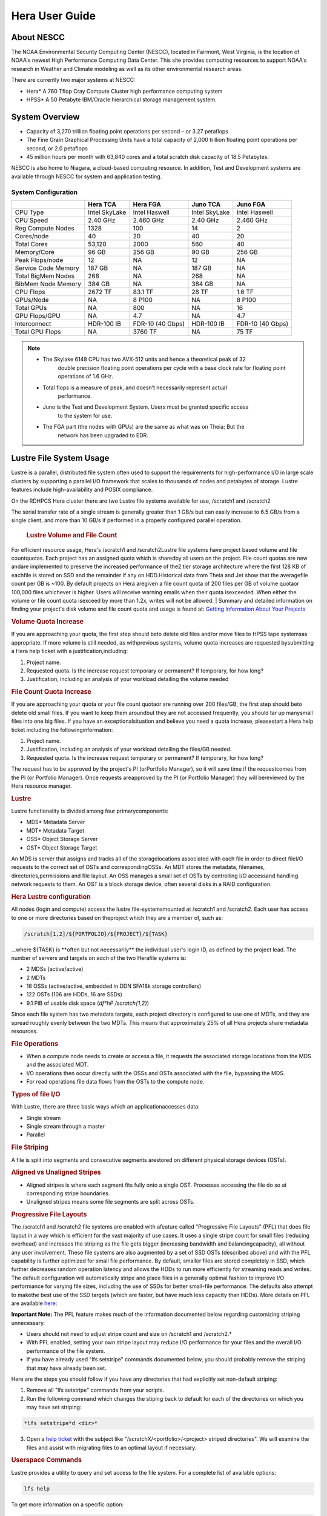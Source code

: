 .. _hera-user-guide:

***************
Hera User Guide
***************

About NESCC
===========

The NOAA Environmental Security Computing Center (NESCC), located in Fairmont,
West Virginia, is the location of NOAA's newest High Performance Computing Data
Center. This site provides computing resources to support NOAA's research in
Weather and Climate modeling as well as its other environmental research areas.

There are currently two major systems at NESCC:

- Hera* A 760 Tflop Cray Compute Cluster high performance computing system
- HPSS* A 50 Petabyte IBM/Oracle hierarchical storage management system.

.. _hera-system-overview:

System Overview
===============

- Capacity of 3,270 trillion floating point operations per second – or 3.27
  petaflops
- The Fine Grain Graphical Processing Units have a total capacity of 2,000
  trillion floating point operations per second, or 2.0 petaflops
- 45 million hours per month with 63,840 cores and a total scratch disk capacity
  of 18.5 Petabytes.

NESCC is also home to Niagara, a cloud-based computing resource. In addition,
Test and Development systems are available through NESCC for system and
application testing.

System Configuration
--------------------

+---------------------+---------------+------------------+---------------+------------------+
|                     | Hera TCA      | Hera FGA         | Juno TCA      | Juno FGA         |
+=====================+===============+==================+===============+==================+
| CPU Type            | Intel SkyLake | Intel Haswell    | Intel SkyLake | Intel Haswell    |
+---------------------+---------------+------------------+---------------+------------------+
| CPU Speed           | 2.40 GHz      | 2.460 GHz        | 2.40 GHz      | 2.460 GHz        |
+---------------------+---------------+------------------+---------------+------------------+
| Reg Compute Nodes   | 1328          | 100              | 14            | 2                |
+---------------------+---------------+------------------+---------------+------------------+
| Cores/node          | 40            | 20               | 40            | 20               |
+---------------------+---------------+------------------+---------------+------------------+
| Total Cores         | 53,120        | 2000             | 560           | 40               |
+---------------------+---------------+------------------+---------------+------------------+
| Memory/Core         | 96 GB         | 256 GB           | 90 GB         | 256 GB           |
+---------------------+---------------+------------------+---------------+------------------+
| Peak Flops/node     | 12            | NA               | 12            | NA               |
+---------------------+---------------+------------------+---------------+------------------+
| Service Code Memory | 187 GB        | NA               | 187 GB        | NA               |
+---------------------+---------------+------------------+---------------+------------------+
| Total BigMem Nodes  | 268           | NA               | 268           | NA               |
+---------------------+---------------+------------------+---------------+------------------+
| BibMem Node Memory  | 384 GB        | NA               | 384 GB        | NA               |
+---------------------+---------------+------------------+---------------+------------------+
| CPU Flops           | 2672 TF       | 83.1 TF          | 28 TF         | 1.6 TF           |
+---------------------+---------------+------------------+---------------+------------------+
| GPUs/Node           | NA            | 8 P100           | NA            | 8 P100           |
+---------------------+---------------+------------------+---------------+------------------+
| Total GPUs          | NA            | 800              | NA            | 16               |
+---------------------+---------------+------------------+---------------+------------------+
| GPU Flops/GPU       | NA            | 4.7              | NA            | 4.7              |
+---------------------+---------------+------------------+---------------+------------------+
| Interconnect        | HDR-100 IB    | FDR-10 (40 Gbps) | HDR-100 IB    | FDR-10 (40 Gbps) |
+---------------------+---------------+------------------+---------------+------------------+
| Total GPU Flops     | NA            | 3760 TF          | NA            | 75 TF            |
+---------------------+---------------+------------------+---------------+------------------+

.. note::

   * The Skylake 6148 CPU has two AVX-512 units and hence a theoretical peak of 32
      double precision floating point operations per cycle with a base clock rate
      for floating point operations of 1.6 GHz.
   * Total flops is a measure of peak, and doesn’t necessarily represent actual
      performance.
   * Juno is the Test and Development System. Users must be granted specific access
      to the system for use.
   * The FGA part (the nodes with GPUs) are the same as what was on Theia; But the
      network has been upgraded to EDR.


Lustre File System Usage
========================


Lustre is a parallel, distributed file system often used to support the requirements for high-performance I/O in large
scale clusters by supporting a parallel I/O framework that scales to thousands of nodes and petabytes of storage. Lustre features include high-availability and POSIX compliance.

On the RDHPCS Hera cluster there are two Lustre file systems available for use, /scratch1 and /scratch2

The serial transfer rate of a single stream is generally greater than 1 GB/s but can easily increase to 6.5 GB/s from a single client, and more than 10 GB/s if performed in a properly configured parallel operation.

  .. rubric:: Lustre Volume and File Count

For efficient resource usage, Hera's /scratch1 and /scratch2Lustre file systems have project based volume and file countquotas. Each project has an assigned quota which is sharedby all users on the project. File count quotas are new andare implemented to preserve the increased performance of the2 tier storage architecture where the first 128 KB of eachfile is stored on SSD and the remainder if any on HDD.Historical data from Theia and Jet show that the averagefile count per GB is ~100. By default projects on Hera aregiven a file count quota of 200 files per GB of volume quotaor 100,000 files whichever is higher.
Users will receive warning emails when their quota isexceeded. When either the volume or file count quota isexceed by more than 1.2x, writes will not be allowed.
|
Summary and detailed information on finding your project's disk volume and file count quota and usage is found at:  `Getting Information About Your  Projects <https://rdhpcs-common-docs.rdhpcs.noaa.gov/wiki/index.php/Getting_Information_About_Your_Projects_-_SLURM>`__

.. rubric:: Volume Quota Increase

If you are approaching your quota, the first step should beto delete old files and/or move files to HPSS tape systemsas appropriate. If more volume is still needed, as withprevious systems, volume quota increases are requested bysubmitting a Hera help ticket with a justification,including:

1. Project name.
2. Requested quota. Is the increase request temporary or permanent? If temporary, for how long?
3. Justification, including an analysis of your workload detailing the volume needed


.. rubric:: File Count Quota Increase

If you are approaching your quota or your file count quotaor are running over 200 files/GB, the first step should beto delete old small files. If you want to keep them aroundbut they are not accessed frequently, you should tar up manysmall files into one big files. If you have an exceptionalsituation and believe you need a quota increase, pleasestart a Hera help ticket including the followinginformation:


1. Project name.
2. Justification, including an analysis of your workload detailing the files/GB needed.
3. Requested quota. Is the increase request temporary or permanent? If temporary, for how long?


The request has to be approved by the project's PI (orPortfolio Manager), so it will save time if the requestcomes from the PI (or Portfolio Manager). Once requests areapproved by the PI (or Portfolio Manager) they will bereviewed by the Hera resource manager.

.. rubric:: Lustre

Lustre functionality is divided among four primarycomponents:

* MDS* Metadata Server
* MDT* Metadata Target
* OSS* Object Storage Server
* OST* Object Storage Target

An MDS is server that assigns and tracks all of the storagelocations associated with each file in order to direct fileI/O requests to the correct set of OSTs and correspondingOSSs.
An MDT stores the metadata, filenames, directories,permissions and file layout.
An OSS manages a small set of OSTs by controlling I/O accessand handling network requests to them.
An OST is a block storage device, often several disks in a RAID configuration.

.. rubric:: Hera Lustre configuration

All nodes (login and compute) access the lustre file-systemsmounted at /scratch1 and /scratch2.
Each user has access to one or more directories based on theproject which they are a member of, such as:

.. code-block:: shell

    /scratch[1,2]/${PORTFOLIO}/${PROJECT}/${TASK}

...where ${TASK} is \**often but not necessarily*\* the individual user's login ID, as defined by the project lead. The number of servers and targets on *each* of the two Herafile systems is:

* 2 MDSs (active/active)
* 2 MDTs
* 16 OSSs (active/active, embedded in DDN SFA18k storage   controllers)
* 122 OSTs (106 are HDDs, 16 are SSDs)
* 9.1 PiB of usable disk space (*df*hP /scratch{1,2}*)

Since each file system has two metadata targets, each project directory is configured to use one of MDTs, and they are spread roughly evenly between the two MDTs. This means that approximately 25% of all Hera projects share metadata resources.

.. rubric:: File Operations

* When a compute node needs to create or access a file, it   requests the associated storage locations from the MDS   and the associated MDT.
* I/O operations then occur directly with the OSSs and OSTs   associated with the file, bypassing the MDS.
* For read operations file data flows from the OSTs to the   compute node.

.. rubric:: Types of file I/O

With Lustre, there are three basic ways which an applicationaccesses data:

* Single stream
* Single stream through a master
* Parallel

.. rubric:: File Striping

A file is split into segments and consecutive segments arestored on different physical storage devices (OSTs).

.. rubric:: Aligned vs Unaligned Stripes

* Aligned stripes is where each segment fits fully onto a   single OST. Processes accessing the file do so at   corresponding stripe boundaries.
* Unaligned stripes means some file segments are split   across OSTs.

.. rubric:: Progressive File Layouts

The /scratch1 and /scratch2 file systems are enabled with afeature called "Progressive File Layouts" (PFL) that does file layout in a way which is efficient for the vast majority of use cases. It uses a single stripe count for small files (reducing overhead) and increases the striping as the file gets bigger (increasing bandwidth and balancingcapacity), all without any user involvement.
These file systems are also augmented by a set of SSD OSTs (described above) and with the PFL capability is further optimized for small file performance. By default, smaller files are stored completely in SSD, which further decreases random operation latency and allows the HDDs to run more efficiently for streaming reads and writes. The default configuration will automatically stripe and place files in a generally optimal fashion to improve I/O performance for varying file sizes, including the use of SSDs for better small-file performance. The defaults also attempt to makethe best use of the SSD targets (which are faster, but have much less capacity than HDDs).
More details on PFL are available `here: <http://doc.lustre.org/lustre_manual.xhtml#pfl>`__

**Important Note:** The PFL feature makes much of the information documented below regarding customizing striping unnecessary.

* Users should not need to adjust stripe count and size on   /scratch1 and /scratch2.*
* With PFL enabled, setting your own stripe layout may   reduce I/O performance for your files and the overall I/O   performance of the file system.
* If you have already used "lfs setstripe" commands   documented below, you should probably remove the striping   that may have already been set.

Here are the steps you should follow if you have any directories that had explicitly set non-default striping:

1. Remove all "lfs setstripe" commands from your scripts.
2. Run the following command which changes the stiping back to default for each of the directories on which you may have set striping:

.. code-block:: shell

   *lfs setstripe*d <dir>*

3. Open a `help ticket <https://rdhpcs-common-docs.rdhpcs.noaa.gov/wikis/rdhpcs-common-docs/doku.php?id=submitting_help_request>`__  with the subject like "/scratchX/<portfolio>/<project>   striped directories". We will examine the files and   assist with migrating files to an optimal layout if necessary.

.. rubric:: Userspace Commands

Lustre provides a utility to query and set access to the file system.
For a complete list of available options:

.. code-block:: shell

  lfs help

To get more information on a specific option:

.. code-block:: shell

  lfs help <option>

.. rubric:: Checking Diskspace

Hera file system allocations are “project” based. Lustre quotas are tracked and limited by “Project ID” (usually the same as group ID and directory name). The Project ID is assigned to top-level project directories and will be inherited for all new subdirs.
Tracking and enforcement includes maximum file count, not just capacity.
To check your usage details...


1. Look up your project ID number (not the name)  id
2. Query your usage and limits using that number, for a given file system.

.. code-block:: shell

   lfs quota*p <project ID number> /scratchX

User and Group usage (capacity and file count) is tracked but not limited. You can also find your usage and your unixgroup's usage:

.. code-block:: shell

    lfs quota*u <User.Name> /scratch1    lfs quota*g <groupname> /scratch1

.. note::
  This is the *group* that owns the data,*regardless of where it is stored in the file system directory hierarchy*.

For example, to get a summary of the disk usage for project "rtnim":

.. code-block:: shell

   $ id   uid=5088(rtfim) gid=10052(rtfim) groups=10052(rtfim)...
   $ lfs quota*p 10052 /scratch1   Disk quotas for prj 10052 (pid 10052):        Filesystem  kbytes   quota   limit   grace   files   quota   limit   grace         /scratch1       4  1048576 1258291      *      1  100000  120000      *
   ("kbytes" = usage, "quota" = soft quota, "limit" = hard quota)

.. rubric:: Finding Files

The *lfs find* command is more *efficient* than the GNUfind, it may be faster too.
For example, finding fortran source files accessed within the last day:

.. code-block:: shell

    lfs find . -atime -1 -name '*.f90'

.. rubric:: Striping Information

You can view the file striping (layout on disk) of a file with:

.. code-block:: shell

    lfs getstripe <filename>

The Hera default configuration uses “Progressive FileLayout” or PFL.

  * The first part of each file is stored on SSD
  * Up to 256 KB, single stripe (This is similar to how Panasas /scratch3,4 operated)
  * As the file grows bigger, it overflows to disks and it   stripes it across more disks and more disks
  * Up to 32 MB* on HDD, single stripe
  * Up to 1 GB* on HDD, 4-way stripe
  * Up to 32 GB* on HDD, 8-way stripe
  * > 32 GB* on HDD, 32-way stripe, larger object size

So small files reside on SSDs, big files get striped“progressively” wider!
The "getstripe" command above shows the full layout.Typically not all components are instantiated. Only theextents which have "l_ost_idx" (object storage target index)and "l_fid" (file identifier) listed actually have createdobjects on the OSTs.
*Do not attempt to set striping!! If you think the default is not working for you, please let us know by submitting a help ticket.*

.. rubric:: Other lfs Commands

.. code-block:: shell

  * lfs cp –

to copy files.

.. code-block:: shell

  * lfs ls –

to list directories and files.

These commands are often quicker as they reduce the numberof stat and remote procedure calls needed.

.. rubric:: Read Only Access

* If a file is only going to be read, open it as O_RDONLY.
* If you don’t care about the access time, open it as   O_RDONLY|O_NOATIME.
* If you need access time information and you are doing   parallel IO, let the master open it as O_RDONLY and all   other ranks as O_RDONLY|O_NOATIME.

.. rubric:: Avoid Wild Cards

tar and rm are *inefficient* when operating on a large setof files on lustre.
The reason lies in the time it takes to expand the wildcard. "*rm*rf \**" on millions of files could take days,and impact all other users. (And you shouldn't do just "\*"anyway, it is dangerous.
Instead, DO generate a list of files to be removed ortar-ed, and to act them one at a time, or in small sets.

.. code-block:: shell

   lfs find /path/to/old/dir/*t f*print0 | xargs*0*P 8 rm*f

.. rubric:: Broadcast Stat Between MPI or OpenMP Tasks

If many processes need the information from stat(), do it**once**, as follows:

* Have the master process perform the stat() call.
* Then broadcast it to all processes.

.. rubric:: Tuning Stripe Count (not typically needed)

.. note::

   **IMPORTANT:** *The following steps are not typically needed on the Hera Lustre file systems. See the "ProgressiveFile Layouts" description above. Please open a support ticket prior to changing stripe parameters on your /scratch1or /scratch2 files.*

.. rubric:: General Guidelines

It is *beneficial* to stripe a file when...

* Your program reads a single large input file and performs the input operation from many nodes at the same time.
* Your program reads or writes different parts of the same file at the same time.

   * You should stripe these files to prevent all the nodes from reading from the same OST at the same time. This will avoid creating a bottleneck in which your processes try to read from a single set of disks.
   * Your program waits while a large output file is written.

* You should stripe this large file so that it can perform the operation in parallel. The write will complete sooner and the amount of time the processors are idle will be reduced.
* You have a large file that will not be accessed very frequently. You should stripe this file widely (with a larger stripe count), to balance the capacity across more OSTs. * This (in current Lustre version) requires rewriting the file.

It is not always necessary to stripe files...

* If your program periodically writes several small files from each processor, you don't need to stripe the files   because they will be randomly distributed across the   OSTs.

.. rubric:: Striping Best Practices

* Newly created files and directories inherit the stripe settings of their parent directories.
* You can take advantage of this feature by organizing your large and small files into separate directories, then setting a stripe count on the large-file directory so that all new files created in the directory will be automatically striped.
* For example, to create a directory called "dir1" with a stripe size of 1 MB and a stripe count of 8, run:

.. code-block:: shell

    mkdir dir1    lfs setstripe*c 8 dir1

You can "pre-create" a file as a zero-length striped file byrunning lfs setstripe as part of your job script or as partof the I/O routine in your program. You can then write tothat file later. For example, to pre-create the file"bigdir.tar" with a stripe count of 20, and then add datafrom the large directory "bigdir," run:

.. code-block:: shell

    lfs setstripe*c 20 bigdir.tar    tar cf bigdir.tar bigdir

Globally efficient I/O, from a system viewpoint, on a lustrefile system is similar to computational load balancing in aleader-worker programming model, from a user applicationviewpoint. The lustre file system can be called upon toservice many requests across a striped file systemasynchronously and this works best if best practices, asoutlined above, are followed. A very large file that is onlystriped across one or two OSTs can degrade the performanceof the entire Lustre system by filling up OSTsunnecessarily.
By striping a large file over many OSTs, you increasebandwidth for accessing the file and can benefit from havingmany processes operating on a single file concurrently. Ifall large files accessed by all users are striped then I/Operformance levels can be enhanced for all users.
Small files should never be striped with large stripe countsif they are striped at all. A good practice is to make suresmall files are written to a directory with a stripe countof 1... effectively no striping.

.. rubric:: Increase Stripe Count for Large Files

* Set the stripe count of the directory to a large value.
* This spreads the reads/writes across more OSTs, therefore   \**balancing*\* the load and data.

.. code-block:: shell

    lfs setstripe*c 30 /scratch1/your_project_dir/path/large_files/

.. rubric:: Use a Small Stripe Count for Small Files

* Place \**small files*\* on a single OST.
* This causes the small files not to be spread   out/\**fragmented*\* across OSTs.

.. code-block:: shell

    lfs setstripe*c 1 /scratch1/your_project_dir/path/small_files/

.. rubric:: Parallel IO Stripe Count

* Single shared files should have a stripe count \**equal   to*\* (or a factor of) the number of processes which   access the file.
* If the number of processes in your application is greater   than 106 (the number of HDD OSTs), use '-c*1' to use all   of the OSTs
* The stripe size should be set to allow as much stripe   alignment as possible.
* Try to keep each process accessing as few OSTs as  possible.

.. code-block:: shell

    lfs setstripe*s 32m*c 24 /scratch1/your_project_dir/path/parallel/

You can specify the stripe count and size programmatically,by creating an MPI info object.

.. rubric:: Single Stream IO

* Set the stripe count to 1 on a directory.
* Write all files in this directory.
* Compute
* Otherwise set the stripe count to 1 for the file.

.. code-block:: shell

    lfs setstripe*s 1m*c 1 /scratch1/your_project_dir/path/serial/


Applications and Libraries
==========================

A number of applications are available on Hera. They should
be run on a compute node. They are serial tasks, not
parallel, and thus, a single core may be sufficient. If your
memory demands are large, it may be appropriate to use an
entire node even though you are using only a single core.

.. note::

   The qsub command refers to “account”. Think of this as your group or project of which you might have several. Your “group” name is what you should provide as your “account”.

.. rubric:: Using Anaconda Python on Hera

Please see
`Anaconda/Miniconda <https://rdhpcs-common-docs.rdhpcs.noaa.gov/wikis/rdhpcs-common-docs/doku.php?id=anaconda>`__
for installation instructions.

These installers have been modified in three ways:

* To add a .condarc file that points your conda to anaconda.rdhpcs.noaa.gov.
* To add a sitecustomize.py script that logs your scripts' import dependencies so we can target resources toward building optimized versions of the most used packages
*  To change conda to propagate the sitecustomize.py file into conda environments you create

To stop logging your dependencies, delete the

.. code-block:: shell

  $conda_root/lib/pythonX.Y/site-packages/sitecustomize.py


  script.

.. warning::

   RDHPCS support staff does not have the available resources to support or maintain these packages. You will be responsible for the installation and troubleshooting of the packages you choose to install. Due to architectural and software differences some of the functionality in these packages may not work.

.. rubric:: MATLAB

Information is available `here: <https://rdhpcs-common-docs.rdhpcs.noaa.gov/wiki/index.php/Applications#MATLAB>`__

.. rubric:: Using IDL on Hera

The IDL task can require considerable resources. It
should not be run on a frontend node. It is recommended that
you run IDL on a compute node either in a job or via
interactive job. Take a whole node and there is no need to
use the "--mem=<memory>" parameter. If you request a single
task you would get a shared node and in those instances you
should consider using "--mem=<memory>" option (since IDL is
memory intensive).

To run IDL on an “interactive queue”:

.. code-block:: shell

    salloc*-x11=first*-ntasks=40*t 60*A <account>
    cd <your working directory>
    module load idl
    idl      (or idled)

IDL can be run from a normal batch job as well.

.. rubric:: Multi-Threading in IDL

IDL is a multi-threaded program. By default, the number of
threads is set to the number of CPUs present in the
underlying hardware. The default number of threads for Hera
compute node is 48 (the number of virtual CPUs). It should
not be run as a serial job with the default thread number as
the threaded program will affect other jobs on the same
node.

The number of threads needs to be set as 1 if a job is going
to be submitted as a serial job, which can be achieved by
setting the environment variable IDL_CPU_TPOOL_NTHREADS to
1, or setting it with the CPU procedure in IDL: CPU,
TPOOL_NTHREADS = 1 . If a job requires larger than 10
GBmemory, it is recommended to run the job on either the
bigmem node or a whole node.

.. rubric:: Using ImageMagick on Hera

The ImageMagick module can be loaded on Hera with the
following command:

.. code-block:: shell

  module load imagemagick
  display <parameters>

The modules set an environment variable and paths in your
environment to access the files.

.. code-block:: shell

   $MAGICK_HOME is set to the base directory
   $MAGICK_HOME/bin is added to your search path
   $MAGICK_HOME/man is added to your MANPATH
   $MAGICK_HOME/lib is added to your LD_LIBRARY_PATH

ImageMagick (and the utilities that are part of this package
including “convert”) should be run on a compute node for
gang processing of many files, either via a normal batch job
or via an interactive job.

.. rubric:: Using R on Hera

R is a software environment for statistical computing and
graphics. It is available on Hera as a module within the
Intel module families. The R module can be loaded on Hera
with the following commands:

.. code-block:: shell

   module load intel
   module load R

R has many contributed packages that can be added to
standard R.
`CRAN <https://cran.r-project.org/web/packages/>`__  the
global repository of open-source packages that extend the
capabiltiies of R, has a complete list of R packages as well
as the packages for download.

Due to the access restrictions from Hera to the CRAN
repository, you may need to download an R package first to
your local workstation and then copy it to your space on
Hera to install the package as detailed below.

To install a package from the command line:

.. code-block:: shell

  R CMD INSTALL <path_to_file>

To install a package from within R

.. code-block:: shell

  > install.packages("path_to_file", repos = NULL, type="source")

where *path_to_file* would represent the full path and file
name.

When you try to install a package for the first time, you
may get a message similar to:

Warning in install.packages("chron") :

.. code-block:: shell

  'lib = "/apps/R/3.2.0-intel-mkl/lib64/R/library"' is not writable
  Would you like to use a personal library instead?  (y/n)

Reply with *y* and it will prompt you for a location.

.. rubric:: Libraries

A number of libraries are available on Hera. The following
command can be used to list all the available libraries and
utilities:

.. code-block:: shell

   module spider


Using Modules
=============

Hera uses the LMOD hierarchical modules system, which is
slightly different from the traditional "Modules" but is
compatible with it.

LMOD is a Lua based module system that makes it easy to
place modules in a hierarchical arrangement. So you may not
see all the available modules when you type the "module
avail" command.

For example, when you load the Intel module, only libraries compiled with the Intel compiler will be listed when you
list with the "module avail" command.

Currently the following hierarchies are defined:

.. code-block:: shell

    compiler   * Currently: intel, pgi
    mpi        * Currently: impi, mvapich2


Use the "module spider" command to find all possible modules.

For example, assuming you have not loaded any of the compiler or mpi modules, if you're interested in finding out which versions of HDF5 are available, if you type the command "module avail hdf5" you will not see any of the modules listed:

.. code-block:: shell

    tfe10.% module av hdf5

Use "module spider" to find all possible modules.
Use "module keyword key1 key2 ..." to search for all possible modules matching any of the "keys".

.. code-block:: shell

    tfe10.%

This is because you have not loaded any of the compiler modules, and HDF5 modules installed on the system require one of the compiler modules. But if you're still interested in finding out which versions are available, and when you want to find more details about which compilers will have to be loaded in order to use that module, you have to use the "module spider" command as shown below:

.. code:: shell

   $ module spider hdf5

   *-----------------------------------------------------------------------------------------------------------
      hdf5:
   *-----------------------------------------------------------------------------------------------------------
         Versions:
            hdf5/1.8.14

         Other possible modules matches:
            hdf5parallel, netcdf-hdf5parallel

   *-----------------------------------------------------------------------------------------------------------
      To find other possible module matches do:
          module*r spider '.*hdf5.*'

   *-----------------------------------------------------------------------------------------------------------
      To find detailed information about hdf5 please enter the full name.
      For example:

         $ module spider hdf5/1.8.14
   *-----------------------------------------------------------------------------------------------------------

   $ module spider hdf5/1.8.14

   *-----------------------------------------------------------------------------------------------------------
      hdf5: hdf5/1.8.14
   *-----------------------------------------------------------------------------------------------------------

         Other possible modules matches:
            hdf5parallel, netcdf-hdf5parallel

        This module can only be loaded through the following modules:

          intel/13.1.3
          intel/14.0.2
          intel/15.0.0
          intel/15.1.133
          pgi/12.5
          pgi/14.10
          pgi/15.1

   *-----------------------------------------------------------------------------------------------------------
      To find other possible module matches do:
          module*r spider '.*hdf5/1.8.14.*'

The current configuration has no default modules loaded. Run:

 .. code:: shell

   $ module avail

to see the list of modules available for you load now.
At a minimum you will want to do:

.. code-block:: shell

   $ module load intel impi
   $ module list

   Currently Loaded Modules:
      1) intel/18.0.5.274   2) impi/2018.0.4

.. rubric:: Modules on Hera

The way to find the latest modules on Hera is to run
**module avail** to see the list of available modules for
the compiler and the MPI modules currently loaded:

.. code-block:: shell

   $ module avail

   *-------------------------------- /apps/lmod/lmod/modulefiles/Core*--------------------------------
       lmod/7.7.18    settarg/7.7.18

   *----------------------------------- /apps/modules/modulefiles*------------------------------------
       advisor/2019         g2clib/1.4.0     intel/19.0.4.243   rocoto/1.3.1
       antlr/2.7.7          gempak/7.4.2     intelpython/3.6.8  szip/2.1
       antlr/4.2     (D)    grads/2.0.2      matlab/R2017b      udunits/2.1.24
       cairo/1.14.2         hpss/hpss        nag-fortran/6.2    vtune/2019
       cnvgrib/1.4.0        idl/8.7          nccmp/1.8.2        wgrib/1.8.1.0b
       contrib   imagemagick/7.0.8-53        ncview/2.1.3       xxdiff/3.2.Z1
       ferret/6.93          inspector/2019   performance-reports/19.1.1
       forge/19.1intel/18.0.5.274     (D)    pgi/19.4

      Where:
       D:  Default Module

   Use "module spider" to find all possible modules.
   Use "module keyword key1 key2 ..." to search for all possible modules matching any of the "keys".

Please note that, because LMOD is a hierarchical module system, you only see the list of modules that you can load at this point in time (based on what other modules you may have loaded). To see the complete list of modules available on the system, use the "module spider" command:

.. code-block:: shell

   $ module spider

   *-----------------------------------------------------------------------------------------------
    The following is a list of the modules currently available:
   *-----------------------------------------------------------------------------------------------
      advisor: advisor/2019

      anaconda: anaconda/anaconda2, anaconda/anaconda2-4.4.0, anaconda/anaconda3-4.4.0, ...

      antlr: antlr/2.7.7, antlr/4.2

      bitrep: bitrep/1.0
   …

In this example, each module name represents a different package. In cases where there are multiple versions of a package, one will be set as a default. For example, for the intel compiler there are multiple choices:

.. code-block:: shell

   h3a03.hera% module avail intel

   *----------------------------------- /apps/modules/modulefiles*------------------------------------
       intel/18.0.5.274 (D)    intel/19.0.4.243    intelpython/3.6.8

      Where:
       D:  Default Module

   Use "module spider" to find all possible modules.
   Use "module keyword key1 key2 ..." to search for all possible modules matching any of the "keys".

So if you run:

.. code-block:: shell

   $ module load intel

the default version will be loaded, in this case intel/18.0.5.274.

If you want to load a specific version, you can. We highly recommend you use the system defaults unless something is not working or you need a different feature. To load a specific version, specify the version number.

.. code-block:: shell

   $ module purge
   $ module load intel/19.0.4.243
   $ module list

   Currently Loaded Modules:
      1) intel/19.0.4.243

In some cases other required modules may be loaded for you. The Intel module manages all the sub modules, you do not have to worry about it.

.. note::

   -  When unloading modules, only unload those that you have loaded. The others are done automatically from master modules.
   -  Modules is a work in progress, and we will be improving their uses and making which modules you load more clear.

.. rubric:: Loading Modules in batch jobs

Any modules that you loaded when building your codes needs to be loaded when your job runs as well. This means that you must put the same module commands in your batch scripts that you ran before building your code.

 .. rubric:: Modules with sh, bash, and ksh scripts

Due to the way the POSIX standard is defined for bash, sh, and ksh you **MUST** add the*l option (that is a lowercase L) to the shebang (e.g. #!/bin/sh) line at the top of your script for all sh, bash, or ksh batch scripts. For example:

.. code-block:: shell

   #!/bin/ksh*l

   module load intel
   module load impi

   srun*n 12 ​./xhpl

Failure to use*l will cause the module commands to fail and your job will not run properly and may crash in hard to diagnose ways.

 .. rubric::Additional Documentation on Lua modules

Click  `here <http://lmod.readthedocs.org/en/latest/>`__ for more detailed information on Lua module utility.

Using MPI
=========

.. rubric:: Loading the MPI module

There are two MPI implementations available on Hera: Intel MPI and MVAPICH2. We recommend one of the following two combinations:

-  IntelMPI with the Intel compiler
-  MVAPICH2 with the PGI compiler.

At least one of the MPI modules must be loaded before compiling and running MPI applications. These modules must be loaded before compiliing applications as well in your batch jobs before executing a parallel job.

.. rubric:: Working with Intel Compilers and IntelMPI

At least one of the MPI modules must be loaded before **compiling** and **running** MPI applications. This is done as follows:

.. code-block:: shell

    module load intel impi

.. rubric:: Compiling and Linking MPI applications with IntelMPI

For the primary MPI library, IntelMPI, the easiest way to compile applications is to use the appropriate wrappers: mpiifort, mpiicc, and mpiicpc.

.. code-block:: shell

    mpiifort*o hellof hellof.f90    mpiicc*o helloc helloc.c    mpiicpc*o hellocpp hellocpp.cpp

**Please note the extra "i" in "mpiifort" etc**


.. rubric:: Launching MPI applications with IntelMPI

For instructions on how to run MPI applications please see: `Running and Monitoring Jobs <https://rdhpcs-common-docs.rdhpcs.noaa.gov/wiki/index.php/Running_and_Monitoring_Jobs_on_Jet_and_Theia_-_SLURM>`__

.. rubric:: Launching an MPMD application with intel-mpi-library-documentation

For instructions on how to run MPMD applications please see: `Running and Monitoring Jobs <https://rdhpcs-common-docs.rdhpcs.noaa.gov/wiki/index.php/Running_and_Monitoring_Jobs_on_Jet_and_Theia_-_SLURM>`__

.. rubric:: Launching OpenMP/MPI hybrid jobs with IntelMPI

For instructions on how to request nodes in a way to support OpenMP/MPI hybrid applications see: `Running and Monitoring Jobs <https://rdhpcs-common-docs.rdhpcs.noaa.gov/wiki/index.php/Running_and_Monitoring_Jobs_on_Jet_and_Theia_-_SLURM>`__

.. rubric:: Note about MPI-IO and Intel MPI

Intel MPI doesn't detect the underlying filesystem by default when using MPI-IO. You have to pass the following variables on to your application:

.. code-block:: shell

   export I_MPI_EXTRA_FILESYSTEM=on
   export I_MPI_EXTRA_FILESYSTEM_LIST=lustre

.. rubric:: Using PGI and mvapich2

At least one of the MPI modules must be loaded before \*compiling\* and \*running\* MPI applications. This is done with as follows:

.. code-block:: shell

   module load pgi mvapich2

.. rubric:: Compiling and Linking MPI applications with PGI and MVAPICH2

When compiling with the PGI compilers, please use the wrappers: mpif90, mpif77, mpicc, and mpicpp.

For compiling add

.. code-block:: shell

   mpif90*o hellof hellof.f90    mpicc*o helloc helloc.c    mpicpp*o hellocpp hellocpp.cpp

.. rubric:: Launching MPI applications with MVAPICH2

To launch MPI applications when using PGI and MVAPICH2, please use the srun command.

.. code-block:: shell

   module load pgi mvapich2    srun*n $NP ./application.exe

.. rubric:: Launching OpenMP/MPI hybrid jobs with MVAPICH2 (TBD)

For instructions on how to request nodes in a way to support OpenMP/MPI hybrid applications see: `Running and Monitoring Jobs <https://rdhpcs-common-docs.rdhpcs.noaa.gov/wiki/index.php/Running_and_Monitoring_Jobs_on_Jet_and_Theia_-_SLURM>`__

.. rubric:: Tuning MPI (TBD)

Several options can be used to improve the performance of MPI jobs.

.. rubric:: Profiling my MPI application with Intel MPI

Add the following variables to get profiling information from your runs:

.. code-block:: shell

   export I_MPI_STATS= # Can choose a value upto 10
   export I_MPI_STATS_SCOPE=col  # Statistics for collectives only

The Intel runtime library has the ability to bind OpenMP threads to physical
processing units. The interface is controlled using the KMP_AFFINITY environment
variable. Thread affinity can have a dramatic effect on the application speed.
It is recommended to set KMP_AFFINITY to scatter to achieve optimal performance
for most OpenMP applications. More information is `available <https://software.intel.com/en-us/node/522691>`__

.. rubric:: Additional documentation on Intel MPI

Intel MPI is being tested. Some information will be added here as testing continues.
The following is a link to the documentation for `Intel MPI 5: <https://software.intel.com/en-us/articles/intel-mpi-library-documentation>`__
In addition, the following PSM documentation is very helpful for troubleshooting and turning purposes. This is because Intel MPI is based on the `PSM layer
<https://www.intel.com/content/dam/support/us/en/documents/network-and-i-o/fabric-products/OFED_Host_Software_UserGuide_G91902_06.pdf>`__

Extensive documentation exists on the `Intel website. <https://software.intel.com/en-us/intel-software-technical-documentation>`__
The link above leads to the documentation library. There are options to control which documents are listed.
Also see `Intel documentation on Cluster-Specific Tuning <https://software.intel.com/en-us/node/535603>`__.

.. rubric:: Intel Trace Analyzer

Intel Trace Analyzer (formerly known as Vampir Trace) can be used for analyzing and troubleshooting MPI programs. The documentation for that can be found `here: <https://software.intel.com/sites/default/files/intel-trace-collector-2018-user-and-reference-guide.pdf>`__
Even though we have modules created for "itac" for this utility, it may better to follow the instructions from the link above as the instructions for more recent versions may be different than when we created the module.

.. rubric:: Additional documentation on using MVAPICH2:

`See the MVAPICH User Guide <https://mvapich.cse.ohio-state.edu/userguide/>`__


Debugging Codes
===============

.. rubric:: Program Troubleshooting Tips

The following link from Intel offers general advice for
`troubleshooting applications <https://software.intel.com/en-us/articles/determining-root-cause-of-sigsegv-or-sigbus-errors>`__

If this isn't enough to determine the cause of the error you may have to use one of the debuggers
(documented below) for further troubleshooting.

.. rubric:: Debugging Intel MPI Applications

When troubleshooting MPI applications using Intel MPI, it may be helpful if the debug versions of
the Intel MPI library are used. To do this,  use one of the following:

.. code-block:: shell

   mpiifort*O0*g*traceback*check all*fpe0        *link_mpi=dbg ...         (if you are running non-multithreaded application)
   mpiifort*O0*g*traceback*check all*fpe0*openmp*link_mpi=dbg_mt ...      (if you are running multi-threaded application)

Using the "-link_mpi=dbg" makes the wrappers use the debug versions of the MPI library, which may be helpful in getting additional traceback information.

In addition to compiling with the options mentioned above, you may be able to get some additional trace back information and core files if you change the core file size to be unlimited (the default value for core file is zero;
hence call filed generation is disabled). In order to enable it you need to have the following in your shell
initialization files in your home directory (the file name and the syntax depends on your login shell):

.. code-block:: shell

   # For users with bash as their login shell, please add this in your "$HOME/.bashrc" file:
   ulimit*c unlimited

   # For users with csh/tcsh as their login shell, please add this in your "$HOME/.cshrc" file
   limit coredumpsize unlimited

.. rubric:: Application Debuggers

A GUI based debugger named DDT by ARM (Allinea) is available on Hera. Detailed documentation and video tutorials are available
`here <https://developer.arm.com/tools-and-software/server-and-hpc/arm-architecture-tools/training/arm-hpc-tools-webinars>`__
and `here. <https://developer.arm.com/tools-and-software/server-and-hpc/arm-architecture-tools/documentation>`__

.. rubric:: Invoking DDT on Hera with Intel IMPI

Please note: Since DDT is GUI debugger, interactions over a wide area
network can be extremely slow. You may want to consider
using a "Remote Desktop" which in our environment is X2GO as
`documented  <https://heradocs.rdhpcs.noaa.gov/wiki/index.php/Setting_up_and_using_x2go.>`__

.. rubric:: Getting access to the compute resources for interactive use

For debugging you will need interactive access to the desired set of compute nodes using salloc with
the desired set of resources:

.. code-block:: shell

   $ salloc*-x11=first*N 2*-ntasks=4*A nesccmgmt*t 300*q batch

At this point you are on a compute node.

.. rubric:: Load the desired  modules

.. code-block:: shell

  % module load intel impi forge
  %

The following is a temporary workaround that is currently
needed until it is fixed by the vendor. The example below uses csh; use the
appropriate syntax for your shell.

.. code-block:: shell

   % setenv ALLINEA_DEBUG_SRUN_ARGS "%jobid%*-gres=none*-mem-per-cpu=0*I*W0*-cpu-bind=none"
   %

.. rubric:: Launch the application with the debugger
.. code-block:: shell

   % ddt srun*n 4 ./hello_mpi_c-intel-impi-debug

This will open GUI in which you can do your debugging.
Please note that by default it seems to save your current
state (breakpoints etc are saved for your next debugging
session).

.. rubric:: Using DDT

Some things should be intuitive, but we
recommend you look through the vendor documentation links
shown above if you have questions.

Profiling Codes
===============

.. rubric:: Allinea Forge

Allinea Forge allows easy profiling of applications.
Very brief instructions are included below and will be updated after the training by ARM.

-  Compile with*g
-  **Do not** move your source files; the path is hardwired
   and will not found if relocated
-  Load the forge module with "module load forge"
-  Run by prefixing with "map*-profile" before the launch
   command

.. code-block:: shell

   #SBATCH …
   #SBATCH …

   module load intel impi forge

   map*-profile mpirun*np 8 ./myexe

Then, submit the job as you normally do.
Once the job has completed, you should file "\*.map" files
in your directory.

You have to view those files using the allinea "map"
utility:

.. code-block:: shell

   module load forge         # If not already loaded
   map mg-intel-impi.D_128p_4n_1t_2019-09-13_18-07.map

The above command will bring up a graphical viewer to view
your profile

Perf-report is another tool that provides the profiling
capability.

.. code-block:: shell

   perf-report srun ./a.out

.. rubric:: TAU

The "TAU Performance System® is a portable profiling and
tracing toolkit for performance analysis of parallel
programs written in Fortran, C, C++, Java, Python." Supports
application use of MPI and/or OpenMP. Also supports GPU.
Portions of the TAU toolkit are used to instrument code at
compile time. Environment variables control a number of
things at runtime. A number of controls exist, permitting
users to:

-  specify which routines to instrument or to exclude
-  specify loop level instrumentation
-  instrument MPI and/or OpenMP usage
-  throttle controls to limit overhead impact of small, high
   frequency called routines
-  generate event traces
-  perform memory usage monitoring

The toolkit includes the Paraprof visualizer (a Java app)
permitting use on most desk and laptop systems (Linux,
MacOS, Windows) for viewing instumentation data. The 3D
display can be very useful. Paraprof supports the creation
of user defined metrics based on the metrics directly
collected (ex: FLOPS/CYCLE).

The event traces can be displayed with the Vampir, Paraver,
or JumpShot tools.

.. rubric:: Quick-start Guide for TAU

The Quick-start Guide for TAU only addresses basic usage. Please
keep in mind that this is an evolving document!

Find the Quick Start `here <https://heradocs.rdhpcs.noaa.gov/wiki/index.php?title=Quick-start_guide>`__


.. rubric:: Tutorial slides for TAU

A set of slides presenting a recipe approach to beginning
with Tau is available `here <https://drive.google.com/a/noaa.gov/file/d/0B6Oipp_vs9tlMzcybEhXeUs2UjQ/view?usp=sharing>`__

.. rubric:: MPI and OpenMP support

TAU build supports profiling of both MPI and OpenMP applications.

The Quick-start Guide mentions using Makefile.tau-icpc-papi-mpi-pdt. This supports profiling of
MPI applications. You must use Makefile.tau-icpc-papi-mpi-pdt-openmp-opari for OpenMP
profiling. Makefile.tau-icpc-papi-mpi-pdt-openmp-opari can be used for either MPI or OpenMP or both.

.. rubric:: References

Documentation for `ARM <https://developer.arm.com/tools-and-software/server-and-hpc/debug-and-profile/arm-forge>`__

`Homepage for TAU (Tuning and Analysis Utilities) <http://www.cs.uoregon.edu/Research/tau/home.php TAU Video>`__

`Tutorials and other documentation <http://www.cs.uoregon.edu/Research/tau/docs.php>`__
`Reference Guide  tau-referenceguide.pdf <https://drive.google.com/a/noaa.gov/file/d/0B6Oipp_vs9tlakhOd1lWVEREVmM/view?usp=sharing>`__

`Users' Guide tau-usersguide.pdf <https://drive.google.com/a/noaa.gov/file/d/0B6Oipp_vs9tlUWFLSFZBdlFuMDQ/view?usp=sharing>`__


Managing Contrib Projects
=========================q

.. rubric:: Overview of Contrib Package

The system staff do not have the resources to maintain every
piece of software requested. There are also cases where
developers of the software are the system users, and putting
a layer in between them and the rest of the system users is
inefficient. To support these needs, we have developed a
/contrib package process. A /contrib package is one that is
maintained by a user on the system. The system staff are not
responsible for the use or maintenance of these packages.

.. rubric:: Responsibilities of a Contrib Package Maintainer

Maintainers are expected to:

-  Follow the naming conventions and guidelines outlined in
   this document
-  Apply security updates as quickly as possible after they
   become availble
-  Update software for bug fixes and functionality as users
   request
-  Respond to user email requests for help using the
   software

.. rubric:: Guidelines for Contrib Packages

-  The package should be a single program or toolset.
-  We want to prevent having a single directory being a
   repository for many different packages. If you support multiple functions, please request multiple packages
-  The package may have build dependencies on other
   packages, but it must otherwise be self-contained
-  The package may not contain links to files in user or
   project directories.
-  We expect each package to be less than 100MB. If you need more, please tell us when you request your package. We can support larger packages but we need to monitor the space used.
-  We expect each package to have less than 100 files. If you need more, please tell us when you request your
   package.

.. rubric:: Requesting to be a Contrib Package Maintainer

If you wish to maintain a package in contrib, please send a
request to the Help System with:

-  a list of the packages you wish to maintain
-  justification why each is needed
-  the user who will be maintaining the package.

(In certain cases, multiple users can manage a package,and
unix group write permissions may be granted for the
directory. In that case, specify the unix group that will be
maintaining the package.)

.. rubric:: Managing a Contrib Package

After your request has been approved to use space in the
/contrib directory, two directories will be created for you:

.. code-block:: shell

   /contrib/$MYDIR
   /contrib/modulefiles/$MYDIR

This is where you will install your software for this
package and optionally install a module to allow users to
load the environmental settings necessary to use this
package. The variable $MYDIR is the name of the /contrib
package you requested.

The directory convention of /contrib is designed to match
that of /apps. This means that one piece of software goes
into a subdirectory under the /contrib level. If you want to
manage multiple package, please request multiple /contrib
package. You can do this all at one time when submitting
your request to the Help System.

.. rubric:: Contrib Package Directory Naming Conventions

When installing software into your /contrib directory, first
determine if this is software that should be versioned
(multiple versions may exist at one time) or unversioned
(there will only ever be one version installed, and upgrade
will overwrite the existing software). For verisoned
software, please install it into a subdirectory of your
package that is named after the version number. For
supporting multiple versions of software the install path
should be:

.. code-block:: shell

    /contrib/$MYDIR/$VER

Where $MYDIR is the directory assigned to you and $VER is
the version number. So if your package is named ferret, and
you are installing the version 3.2.6, the software should be
installed in:

.. code-block:: shell

    /contrib/ferret/3.2.6

For supporting un-versioned software, just install the
software directly into your package directory:

.. code-block:: shell

    /contrib/$MYDIR/

.. rubric:: Providing Modules to Access Contrib Installed Software

For each contrib package, a corresponding directory will be
created for modules. The base directory name is
"/contrib/modulefiles". Each package will have a
subdirectory created named after the package. For example,
for the ferret package, there will also be a directory
created named:

.. code-block:: shell

   /contrib/modulefiles/ferret

The *"/contrib/modulefiles"* directory will already be on
the modules path by default, so all users will be able to
see the modules when they run module list. Modules should
follow the same naming convention as the directories that
contain the software. Use some name that represents what it
is (ex: tools or dat). For versioned software, the name of
the module file should be the version number ($VER). See
below for information on how to create modules.

.. rubric:: Creating Modules for Contrib Packages

There are example modules found here:

.. code-block:: shell

   /contrib/modulefiles.example/ferret

Please use those as a template. Contrib package maintainers
must follow these conventions:

-  Modules must display the notice when loaded providing
   contact information on how to get help.
-  Module naming convention should be based on the version
   number of the software.
-  Please ask questions through the Help System regarding
   how to construction modules.

.. rubric:: Specifying a Default Module

If you have multiple versions of a package installed, it is
good practice to set which one is the default for the user.
This way, the user does not have to explicitly specify which
version they want to load. This is done by using a file
called .version that is placed in the module directory.

Example:

.. code-block:: shell

   $ pwd
   /contrib/modulefiles/ferret

.. code-block:: shell

   $ ls*al
   total 20
   drwxr-xr-x 2 smith    gsd     4096 Dec 13 14:56 .
   drwxr-xr-x 3 root     root    4096 Dec  5 22:05 ..
   *rw-r--r-- 1 root     root     152 Dec  5 22:11 .version
   *rw-r--r-- 1 smith    gsd      875 Dec  5 22:27 3.2.6
   *rw-r--r-- 1 smith    gsd      875 Dec  5 22:28 3.2.7

.. code-block:: shell

   $ cat .version
   #%Module###########################################################
   ##
   ## version file for default module version
   #
   set ModulesVersion      "3.2.6"

.. code-block:: shell

   $ module avail

   ...

   *------------------------------------------ /contrib/modulefiles/*------------------------------------------
   ferret/3.2.6(default) ferret/3.2.7

   $ module load ferret
   NOTICE: This module, ferret, is a user contributed module.
   NOTICE: For assistance, please contact [mailto:Joe.Smith@noaa.gov Joe.Smith@noaa.gov]

   $ module list
   Currently Loaded Modulefiles:
     1) /ferret/3.2.6

Fine Grain Architecture (FGA) System
====================================

The Fine Grain Architecture (FGA) system has been installed
as an addition to Hera to facilitate experimentation with
emerging architectures. In addition to the traditional
processors, each compute node on the FGA system has multiple
GPUs on each node.

The part of the system that doesn't include the GPUs has
been generally referred to as the Traditional Computing
Architecture (TCA) and these two abbreviation TCA and FGA
will be used in this document to refer to these two systems.

.. rubric:: System Information

-  The FGA system consists of a total of 100 nodes (named
   tg001 through tg100)
-  Each node has two 10 core Haswell processors (20 cores
   per node, referred to as Socket0 and Socket1)
-  Each node has 256 GB of memory
-  Each node has 8 Tesla P100 (Pascal) GPUs.

* GPUs 0-3 are connected to Socket0, and
* GPUs 4-7 are connected to Socket1
* The interconnect fabric is a fat tree network, made up of 1 Mellanox Connect-X 3 IB card connected to Socket1
* The FGA system has access to all the same file systems that TCA has

Please note that the network fabric on the FGA system has
the Mellanox IB cards which are different from the "regular"
Hera (or TCA) which has Intel TrueScale IB cards; this
distinction becomes important because the kernel running on
these FGA nodes is different from the TCA.

Just as an example about how this may impact users,
depending on the application it may be necessary to compile
your application on a FGA compute node by getting access to
an interactive compute node in the "fge" queue.

.. rubric:: Getting an allocation for FGA resources

All projects with an
allocation on Hera have windfall access to FGA resources.
All FGA projects (RDARCH portfolio) have windfall access to
Hera TCA resources. We are soliciting project requests for compute allocations
on the FGA system.

Users interested in an allocation on the fine-grain
augmentation may request an FGA allocation by sending a
couple of paragraphs (through their PIs if they are not a
PI) to Leslie.B.Hart@noaa.gov.

The paragraphs should contain the following information:

-  The number of node-hours requested.
-  Disk space (in terabytes) requested.
-  A brief description of the project in terms of science
   objectives and computer science objectives.
-  Planned way to exploit (or learning to exploit) the GPUs.

Note that there are approximately 64,000 node-hours
(1,270,000 core-hours) available. Since the intent is to use
an entire node (including the GPUs) only full node will be
available for allocation (although the bookkeeping will be
done in core-hours).

.. rubric:: Using FGA resources without an allocation

Users that do not have allocations on the FGA system will
have access to the FGA system at windfall priority.　 Which
means users will be able to submit jobs to the system, but
they will only run when the resources are not being used by
projects that do have an FGA allocation. This is helpful for
users who are in interested in exploring the GPU resources
for their applications. To use the system in this mode
please submit the jobs to the fgewf partition and windfall
QoS by including the following:

.. code-block:: shell

      sbatch*p fgewf*q windfall ...

.. rubric:: User Environment

Since the FGA is part of Hera, there are no separate login
nodes for using the FGA. When you log in to Hera you will be
connected to one of the front end nodes on Hera.

There are however some additional software packages and
their associated modules that are useful only on the FGA. A
couple of examples of this are cuda and mvapich2-gdr
libraries.

.. rubric:: Compiling and Running Codes on the FGA

Please keep in mind that the software stacks on the FGA
machines are slightly different from regular Hera TCA nodes
(including the FE nodes) as mentioned above. This is because
the TCA and FGA nodes have different network cards which
necessitates that we have different images for these two
systems.

**We recommend that compilation be done for FGA applications
only on a compute node after obtaining a shell on one of the
FGA compute nodes by submitting an interactive batch job to
the "fge" or the "fgews" QoS.**

.. rubric:: Compiling and Running Codes Using CUDA

Compilation for non-MPI applications may be done either on
the front-ends or on compute nodes. But generally we
recommend compiling on an FGA compute node.

The following module will have to be loaded before compiling
and executing cuda programs:

.. code-block:: shell

   module load cuda

Generally you should use the latest cuda available

.. note:: We have limited experience with cuda.

The following flags were seen in sample codes
for compiling codes for the Pascal GPUs

.. code-block:: shell

   $ nvcc -gencode arch=compute_60,code=sm_60 mycode.cu

.. rubric:: Compiling and Running Codes Using Intel MPI

If you're using Intel MPI (with or without cuda; see the
note above if you're using cuda), compilation may be done on
the front-ends or on the computes nodes in an
interactive-batch job. But we would still recommend
compiling on an FGA compute node by submitting an
interactive batch job to the "fge" queue.

Please load the following modules before compilation and
also load these modules in the batch job before execution:

.. code-block:: shell

   module load intel impi
   mpiicc -o mycexe mycode.c
   mpiifort -o myfxex mycode.f90

.. note::

   Specific versions are listed only as examples; you
   can load any of the available versions

In addition, the following environment variables will have
to be set in the job file before execution (using the syntax
appropriate for the shell you are using):

.. code-block:: shell

   module load intel impi
   setenv I_MPI_FABRICS shm:ofa
   srun ./myexe

This is necessary because the FGA nodes have Mellanox IB
cards as opposed to the Intel IB cards as in the regular
Hera nodes. Because of this difference in hardware the
software is also different on the FGA nodes. The FGA nodes
do not support the TMI fabric setting which is the default
on the regular Hera nodes.

.. rubric:: Compiling and Building Codes Using mvapich2-gdr Library

The MVAPICH2-GDR (GDR stands for GPUDirect RDMA) from Ohio
State University is available for experimentation and
testing on the FGA nodes.

**We recommend that compilation be done for FGA applications
only on a compute node after obtaining a shell on one of the
FGA compute nodes by submitting an interactive batch job to
the "fge" or the "fgedebug" queue.**

Since the wait times for the fge queue are fairly short it
should be fine to use just the regular "fge" queue.
You need to load the following modules:

.. code-block:: shell

   module load intel cuda mvapich2-gdr    # Please consider using the latest versions of these
   mpif90 -o myfort.exe myfortcode.f90 -L$CUDALIBDIR -lcuda -lcudart
   mpicc -o myc.exe    myccode.c

In addition to loading the modules mentioned above, at
execution time you need to set the following environment
variables in your job file:

.. code-block:: shell

   module load intel cuda mvapich2-gdr

   # By default the MVAPICH2-GDR lib will use GDRCOPY
   # If for some reason you don't want to use it, set the
   # following variable to 0
   # setenv MV2_USE_GPUDIRECT_GDRCOPY 0

   env LD_PRELOAD=$MPIROOT/lib64/libmpi.so
   mpirun -np $PBS_NP ./myexe

.. rubric:: Compiling and Building Codes Using OpenMPI

The OpenMPI implimentation of MPI is available for
experimentation and testing on the FGA nodes. The current
installed version is the one that came with the PGI
compiler, so PGI examples are shown below.

You need to load the following modules:

.. code-block:: shell

   module load pgi cuda openmpi     # Please consider loading the latest versions of these

   mpif90 -o myfort.exe myfortcode.f90 -L$CUDALIBDIR -lcuda -lcudart
   mpicc  -o myc.exe myccode.c

In addition to loading the modules mentioned above, at
execution time you need to set the following environment
variables in your job file:

.. code-block:: shell

   module load pgi cuda openmpi # Please consider loading the latest versions of these
   mpirun -np $PBS_NP -hostfile $PBS_NODEFILE ./myexe

The following link has additional information on using
OpenMPI, particularly for `CUDA enabled applications <https://www.open-mpi.org/faq/?category=runcuda>`__

.. rubric:: Compiling codes with OpenACC directives on Hera

OpenACC directive based programming is available with the
PGI compilers. It is best to load the most recent PGI
compiler available for this. The example below shows how to
compile a serial program that has OpenACC directives:

.. code:: shell

   module load pgi cuda        # Please consider loading the latest versions of these
   pgf90 -acc -ta=nvidia,cc60,nofma -Minfo=accel -Msafeptr myprog.f90

.. rubric:: Compiling MPI codes with OpenACC directives on Hera

We have limited experience of using these new technologies,
so the best we can do with this point is point you to the
`web resources <http://www.pgroup.com/doc/openaccmpi17tut.pdf>`__
The following link has a presentation on some advanced
topics on using `multiple GPUs <http://on-demand.gputechconf.com/gtc/2016/webinar/openacc-course/Advanced-OpenACC-Course-Lecture2--Multi-GPU-20160602.pdf>`__

.. rubric:: Submitting Batch Jobs to the FGA System

Users that have FGE specific allocation they can submit jobs
to the "fge" partition. Users that don't have an FGE
specific allocation can submit to the GPU nodes by
submitting to the "fgewf" partition and will run with
"windfall" priority.

One thing to keep in mind is that unlike the TCA, the
FGA nodes have a maximum of 20 cores per node (Hera TCA has
24 cores per node).

Please see the following link regarding `Hera partitions
<https://rdhpcs-common-docs.rdhpcs.noaa.gov/wiki/index.php/Running_and_Monitoring_Jobs_on_Jet_and_Hera(Theia)_-_SLURM#Hera_Partitions>`__

.. rubric:: Hints on Rank Placement/Performance Tuning

.. NOTE::

   This section is included below just as a
   suggestion and is being updated as we learn more. Please
   note that the following section seems to be applicable only
   to Intel MPI.

Please keep in mind that there are
4 GPUs connected to the first socket and 4 GPUs connected to
the second socket.
For best performance it will be necessary to pin the MPI
processes such that they're not moving from core to core on
the node during the run.

First a simple script for pinning in a straightforward way
is shown below, followed by a couple of examples that were
modified from actual examples used in the benchmarking run:

.. code-block:: shell

   #!/bin/bash
   #set*x
   #
   # Assumptions for this script:
   #    1) The arguments are: exe and args to the executable
   #    2) Local rank 0 is using GPU0, etc.
   #    3) If "offset" environment variable is set, that is added to
   #   to lrank.  Generally avoid core 0;
   #      * Use an offset of  1 to place on first  socket
   #      * Use an offset of 11 to place on second socket
   #   Note:
   #First 4 GPUs connected to the first socket (cores 0-9)
   #Last  4 GPUs connected to the second socket (cores 10-19)

   let lrank=$PMI_RANK%$PBS_NUM_PPN
   let offset=${offset:-0} # set offset to 10 to place on second socket

   let pos=( $lrank + $offset)

   numactl*a*l*-physcpubind=$pos $*

The job can be launched by using:

.. code-block:: shell

   mpirun -np ${nranks} ./place.sh $exe

Based on the experience from the Cray benchmarking team, a
couple of examples of achieving the desired pinning are
shown below. In the first example, there are 4 MPI ranks on each
node, the goal is to pin the 4 ranks to the first socket and
specific cores; Also in this example each rank used 2
threads, and hence 2 cores are specified for each rank:

.. code-block:: shell

   #!/bin/bash
   #location of HPL
   HPL_DIR=`pwd`
   # set*x
   # Number of CPU cores
   CPU_CORES_PER_RANK=1

   export I_MPI_FABRICS=shm:OFA
   export I_MPI_PIN=disable
   export OMP_NUM_THREADS=$CPU_CORES_PER_RANK
   export MKL_NUM_THREADS=$CPU_CORES_PER_RANK

   #export CUDA_DEVICE_MAX_CONNECTIONS=12
   export CUDA_DEVICE_MAX_CONNECTIONS=12
   export CUDA_COPY_SPLIT_THRESHOLD_MB=1

   #APP=./xhpl.intel
   APP=$exe

   #lrank=$OMPI_COMM_WORLD_LOCAL_RANK
   let lrank=$PMI_RANK%4

   case ${lrank} in
   [0])
     export DEV_ID=0
     numactl*a*l*-physcpubind=2,6 $APP $*
     ;;
   [1])
     export DEV_ID=1
     numactl*a*l*-physcpubind=3,7 $APP $*
     ;;
   [2])
     export DEV_ID=2
     numactl*a*l*-physcpubind=4,8 $APP $*
     ;;
   [3])
     export DEV_ID=3
     numactl*a*l*-physcpubind=5,9 $APP $*
     ;;
   esac

The script above is used in the mpirun command; please note
that in the example above the name of the executable is
passed in the environment variable "exe". Just as a second example a similar script for pinning to the
specific cores on the second socket is shown below:

.. code-block:: shell

   #!/bin/bash
   #location of HPL
   HPL_DIR=`pwd`
   # set*x
   # Number of CPU cores
   CPU_CORES_PER_RANK=1

   export I_MPI_FABRICS=shm:OFA
   export I_MPI_PIN=disable
   export OMP_NUM_THREADS=$CPU_CORES_PER_RANK
   export MKL_NUM_THREADS=$CPU_CORES_PER_RANK

   #export CUDA_DEVICE_MAX_CONNECTIONS=12
   export CUDA_DEVICE_MAX_CONNECTIONS=12
   export CUDA_COPY_SPLIT_THRESHOLD_MB=1

   #APP=./xhpl.intel
   APP=$exe

   #lrank=$OMPI_COMM_WORLD_LOCAL_RANK
   let lrank=$PMI_RANK%4

   case ${lrank} in
   [0])
     export DEV_ID=4
     numactl*a*l*-physcpubind=12,16 $APP $*
     ;;
   [1])
     export DEV_ID=5
     numactl*a*l*-physcpubind=13,17 $APP $*
     ;;
   [2])
     export DEV_ID=6
     numactl*a*l*-physcpubind=14,18 $APP $*
     ;;
   [3])
     export DEV_ID=7
     numactl*a*l*-physcpubind=15,19 $APP $*
     ;;
   esac

.. rubric:: Rank placement when using mvapich2

For MVAPICH2 the following seems to work to place all the
ranks on the second socket. In this example, I'm using two nodes, and trying to run eight tasks, and place them only| on the second socket on each node:

.. code-block:: shell

   $ setenv MV2_USE_GPUDIRECT_GDRCOPY 1
   $ setenv MV2_ENABLE_AFFINITY 1
   $ mpirun -np 8 -env MV2_CPU_MAPPING=16:17:18:19 ./$exe | sort -k 4
   Hello from rank 00 out of 8; procname = tg001, cpuid = 16
   Hello from rank 01 out of 8; procname = tg001, cpuid = 17
   Hello from rank 02 out of 8; procname = tg001, cpuid = 18
   Hello from rank 03 out of 8; procname = tg001, cpuid = 19
   Hello from rank 04 out of 8; procname = tg002, cpuid = 16
   Hello from rank 05 out of 8; procname = tg002, cpuid = 17
   Hello from rank 06 out of 8; procname = tg002, cpuid = 18
   Hello from rank 07 out of 8; procname = tg002, cpuid = 19

Please note that the two environment variables shown above
need to be set as currently they're not set by default. But
this one is subject to change and the module may be modified
in the future to set it by default.

For more details, see the `MVAPICH2 user guide <http://mvapich.cse.ohio-state.edu/static/media/mvapich/mvapich2-2.2-userguide.pdf>`__

.. rubric:: Using Nvidia Multi-Process Servi

.. rubric:: What is MPS

Multi-Process Service (MPS) is a service that allows
multiple tasks on a node to share a GPU.

On Hera for example, we have 20 cores on a node and only 8
GPU. Under normal circumstances, one could use just 8 MPI
tasks on each node, and have each of those tasks to
exclusively use 1 GPU.

Sometimes there may not be enough work from one task to keep
the GPU busy, in which case it may be beneficial to share
the GPU and have more MPI tasks on each node.

The performance benefits of taking this approach are very
much application dependent.

.. rubric:: How do I use MPS

**Please ignore the section below on starting and stopping
the MPS daemon; It is configured to automatically start on
all the FGE nodes, so this part about starting and the
stopping is not necessary any more.**

In the example below, we describe the simplest use case and
we will update the documentation as we gather more
experience. For the simplest case, we will consider running an MPI
application on just one node after getting access to a FGA
compute node by submitting an interactive batch job to the
fge queue.

Note: For the more advanced use case, the necessary setup
for starting the deamon on all the nodes etc. may be a
little more complicated, but the same principle should
apply.

Assuming you have obtained an interactive compute node as
mentioned above:

- Load the necessary modules. The MPS services available
  after the cuda module is loaded:

   .. code-block:: shell

      $ module load intel/16.1.150 cuda/8.0 mvapich2-gdr/2.2-3-cuda-8.0-intel

- Start the MPS daemon:

   .. code-block:: shell

      $ setenv CUDA_MPS_LOG_DIRECTORY /tmp/nvidia-log
      $ setenv CUDA_MPS_PIPE_DIRECTORY /tmp/nvidia-pipe
      $ nvidia-cuda-mps-control* -d

- Confirm that MPS daemon is running

  .. code-block:: shell

      $ ps -elf | grep nvidia-cuda-mps-control | grep -v grep
      1 S User.Id  47724      1  0  80   0*  2666 poll_s 16:56 ?        00:00:00 nvidia-cuda-mps-control -d

- You can run some of the MPS commands.

  Please keep in mind that MPS does not have a command prompt,
  so typically you run the MPS commands as shown below:

  .. code-block:: shell

   $ echo get_server_list | nvidia-cuda-mps-control
   Server 0 not found

  Then you run your application like you normally would.
  At the end of your session, terminate the deamon by running the command:

  .. code-block:: shell

      $ echo quit | nvidia-cuda-mps-control

.. rubric:: Documentation for MPS

For additional details see the `Overview <https://docs.nvidia.com/deploy/pdf/CUDA_Multi_Process_Service_Overview.pdf>`__

.. rubric:: Compiling and Building Codes With The Cray Programming Environment

A custom built version of mvapich2 must be used when compiling and running with
the Cray Programming Environment (CrayPE). To run an MPI
program using the Cray
Programming Environment (CrayPE), you must first set up
the proper environment.
This has been rolled into a single "module load" command
that brings in all required
modules:

.. note::

   Currently because of a compatibility issue between
   regular Modules and Lmod (which Hera uses), the CrayPE
   modules don't work with tcsh. Hence all of these examples
   are shown with bash.

.. code-block:: shell

   $ bash -l
   $ module purge
   $ module load craype-hera
   $ module list

   Currently Loaded Modules:
     1) craype-haswell   7) cray-libsci/17.11.1
     2) craype-network-infiniband         8) PrgEnv-cray/1.0.2
     3) craype/2.5.13         9) cray-libsci_acc/17.03.1
     4) cce/8.6.410) craype-accel-nvidia60
     5) cudatoolkit/8.0.44   11) perftools-base/6.5.2
     6) mvapich2_cce/2.2rc1.0.3_noslurm  12) craype-hera/8.6.4

Then compile the program. The compiler drivers are

:cc: c code
:ftn: fortran
:CC: c++ code

.. note::

   Do not use the "mpi" drivers associated
   with the mvapich2 library.

.. note::

   The sample programs and scripts used
   in the examples below can be found in `directory on Hera: </apps/local/examples/craype/XTHI_SIMPLE>`__

.. code-block:: shell

   $ cc -homp -o xthi xthi.c  # (-homp is default, so not explicitly needed)

To run the executable, secure the appropriate compute
node(s) and set the environment:

.. code-block:: shell

   $ module load craype-hera
   $ export LD_LIBRARY_PATH=${CRAY_LD_LIBRARY_PATH}:${LD_LIBRARY_PATH}
   $ cc -homp -o xthi xthi.c
   $ mpirun -env OMP_NUM_THREADS 1 -n 4 -machinefile $PBS_NODEFILE ./xthi
   Warning: Process to core binding is enabled and OMP_NUM_THREADS is set to non-zero (1) value
   If your program has OpenMP sections, this can cause over-subscription of cores and consequently poor performance
   To avoid this, please re-run your application after setting MV2_ENABLE_AFFINITY=0
   Use MV2_USE_THREAD_WARNING=0 to suppress this message
   Hello from rank 0, thread 0, on sg001. (core affinity = 20)
   Hello from rank 1, thread 0, on sg001. (core affinity = 21)
   Hello from rank 2, thread 0, on sg002. (core affinity = 20)
   Hello from rank 3, thread 0, on sg002. (core affinity = 21)

All MPI ranks are running on unique cores in the fge
queue. Alternatively, if you want
to place ranks on specific cores, you can use the
MV2_CPU_MAPPING environment variable:

.. code-block:: shell

   $ mpirun -env OMP_NUM_THREADS 1 -env MV2_CPU_MAPPING=0:10 -n 2 -machinefile $PBS_NODEFILE ./xthi
   Warning: Process to core binding is enabled and OMP_NUM_THREADS is set to non-zero (1) value
   If your program has OpenMP sections, this can cause over-subscription of cores and consequently poor performance
   To avoid this, please re-run your application after setting MV2_ENABLE_AFFINITY=0
   Use MV2_USE_THREAD_WARNING=0 to suppress this message
   Hello from rank 1, thread 0, on sg001. (core affinity = 10)
   Hello from rank 0, thread 0, on sg001. (core affinity = 0)

Here, each rank is running on its own socket. If this strategy is used with OpenMP threaded codes, all threads will be placed on the same core as the master thread, leading to contention and reduced performance.

.. code-block:: shell

   $ mpirun -env OMP_NUM_THREADS 4 -n 1 -machinefile $PBS_NODEFILE ./xthi
   Warning: Process to core binding is enabled and OMP_NUM_THREADS is set to non-zero (4) value
   If your program has OpenMP sections, this can cause over-subscription of cores and consequently poor performance
   To avoid this, please re-run your application after setting MV2_ENABLE_AFFINITY=0
   Use MV2_USE_THREAD_WARNING=0 to suppress this message
   WARNING: Requested total thread count and/or thread affinity may result in
   oversubscription of available CPU resources!  Performance may be degraded.
   Set OMP_WAIT_POLICY=PASSIVE to reduce resource consumption of idle threads.
   Set CRAY_OMP_CHECK_AFFINITY=TRUE to print detailed thread-affinity messages.
   Hello from rank 0, thread 2, on sg001. (core affinity = 0)
   Hello from rank 0, thread 0, on sg001. (core affinity = 0)
   Hello from rank 0, thread 3, on sg001. (core affinity = 0)
   Hello from rank 0, thread 1, on sg001. (core affinity = 0)

Each thread is placed on core.0 with the master thread. To avoid this contention, the application must be launched with numactl like this using in a script (r4.sh in the example below):

.. code-block:: shell

   #!/bin/bash
   HPL_DIR=`pwd`
   CPU_CORES_PER_RANK=4
   export OMP_NUM_THREADS=$CPU_CORES_PER_RANK
   export MV2_ENABLE_AFFINITY=0
   export OMP_WAIT_POLICY=PASSIVE
   APP=./xthi #-craype-silene #./xthi_test
   let lrank=$PMI_RANK%8
   echo "PMI_RANK: $PMI_RANK"
   echo "lrank:    $lrank"
   export I_MPI_EAGER_THRESHOLD=524288
   export OMP_WAIT_POLICY=active
   export OMP_SCHEDULE=dynamic,1
   export RANKS_PER_SOCKET=1
   export CUDA_COPY_SPLIT_THRESHOLD_MB=1
   export ICHUNK_SIZE=768
   export CHUNK_SIZE=2688
   export TRSM_CUTOFF=9990000
   export TEST_SYSTEM_PARAMS=1
   case ${lrank} in
   [0])
   #  export CUDA_VISIBLE_DEVICES=0
   #  numactl*a*l*-physcpubind=2,6 $APP
     numactl*a*l*-physcpubind=0,1,2,3 $APP
     ;;
   [1])
   #  export CUDA_VISIBLE_DEVICES=1
   #  numactl*a*l*-physcpubind=3,7 $APP
     numactl*a*l*-physcpubind=10,11,12,13 $APP
     ;;
   [2])
   #  export CUDA_VISIBLE_DEVICES=2
   #  numactl*a*l*-physcpubind=4,8 $APP
     numactl*a*l*-physcpubind=2 $APP
     ;;
   [3])
   #  export CUDA_VISIBLE_DEVICES=3
   #  numactl*a*l*-physcpubind=5,9 $APP
     numactl*a*l*-physcpubind=3 $APP
     ;;
   [4])
   #  export CUDA_VISIBLE_DEVICES=4
   #  numactl*a*l*-physcpubind=12,16 $APP
     numactl*a*l*-physcpubind=4 $APP
     ;;
   [5])
   #  export CUDA_VISIBLE_DEVICES=5
   #  numactl*a*l*-physcpubind=13,17 $APP
     numactl*a*l*-physcpubind=5 $APP
     ;;
   [6])
   #  export CUDA_VISIBLE_DEVICES=6
   #  numactl*a*l*-physcpubind=14,18 $APP
     numactl*a*l*-physcpubind=6 $APP
     ;;
   [7])
   #  export CUDA_VISIBLE_DEVICES=7
   #  numactl*a*l*-physcpubind=15,19 $APP
     numactl*a*l*-physcpubind=7 $APP
     ;;
   esac

In this case, we have a single node with two MPI ranks running each spawning 4 OpenMP threads. The
threads are placed such that each set is running on its
own socket:

.. code-block:: shell

   $ mpirun -env OMP_NUM_THREADS 4 -n 2 -machinefile $PBS_NODEFILE ./r4.sh
   PMI_RANK: 1
   lrank:    1
   PMI_RANK: 0
   lrank:    0
   Hello from rank 0, thread 0, on sg001. (core affinity = 0-3)
   Hello from rank 0, thread 3, on sg001. (core affinity = 0-3)
   Hello from rank 0, thread 2, on sg001. (core affinity = 0-3)
   Hello from rank 0, thread 1, on sg001. (core affinity = 0-3)
   Hello from rank 1, thread 0, on sg001. (core affinity = 10-13)
   Hello from rank 1, thread 1, on sg001. (core affinity = 10-13)
   Hello from rank 1, thread 2, on sg001. (core affinity = 10-13)
   Hello from rank 1, thread 3, on sg001. (core affinity = 10-13)

Using this as a template, it is easy to place ranks and
threads in many different ways. This
example only uses the lrank=0,1 case branches but the user
is encouraged to exeriment with
other placement strategies.

.. rubric:: Some helpful web resources

- https://www.openacc.org/
- https://www.openacc.org/resources
- http://www.pgroup.com/
- http://www.pgroup.com/resources/docs.php
- http://www.pgroup.com/resources/articles.htm
- https://www.olcf.ornl.gov/training-event/2017-gpu-hackathons/
- http://www.pgroup.com/userforum/index.php
- https://stackoverflow.com/questions/tagged/openacc

.. rubric:: Getting Help

As with any Hera issue, send email to:
rdhpcs.hera.help@noaa.gov.

Policies and Best Practices
===========================

Below is a list of policies that govern the use of the NESCC RDHPCS computing systems. In RDHPCS CommonDocs, see:

*  `Usage and Software Support Policies <https://rdhpcs-common-docs.rdhpcs.noaa.gov/wiki/index.php/Usage_and_Software_Support_Policies>`__
*  `Login (Front_End) Node Usage Policy <https://rdhpcs-common-docs.rdhpcs.noaa.gov/wiki/index.php/Login_(Front_End)_Node_Usage_Policy>`__
*  `Cron Usage  Policy <https://rdhpcs-common-docs.rdhpcs.noaa.gov/wiki/index.php/Cron_Usage_Policy>`__
*  `Module Loading Best Practices <https://rdhpcs-common-docs.rdhpcs.noaa.gov/wiki/index.php/Module_Loading_Best_Practices>`__
*  `Managing Packages in    /contrib <https://rdhpcs-common-docs.rdhpcs.noaa.gov/wiki/index.php/Managing_Packages_in_/contrib>`__
*  `Software Install Request    Policy </index.php/Software_install_request_policy>`__
*  `Protecting Restricted    Data <https://rdhpcs-common-docs.rdhpcs.noaa.gov/wiki/index.php/Protecting_Restricted_Data>`__
